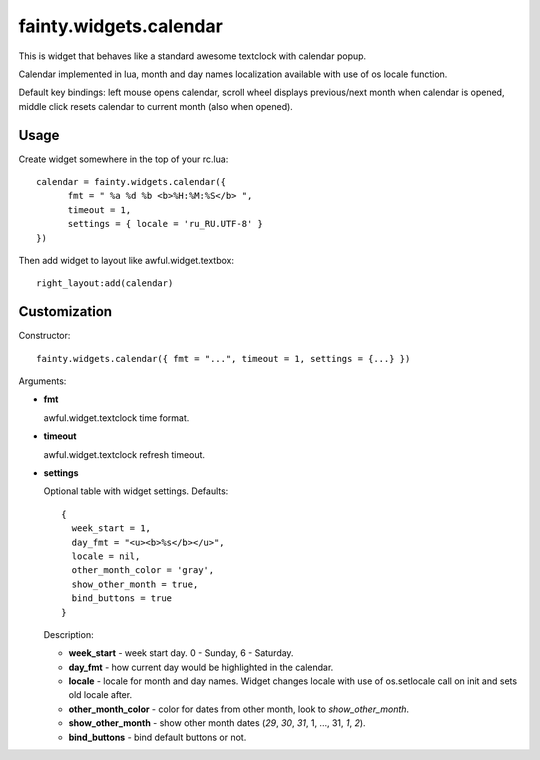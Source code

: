 =========================
 fainty.widgets.calendar 
=========================

This is widget that behaves like a standard awesome textclock with
calendar popup.

Calendar implemented in lua, month and day names localization
available with use of os locale function.

Default key bindings: left mouse opens calendar, scroll wheel displays
previous/next month when calendar is opened, middle click resets
calendar to current month (also when opened).

Usage
=====

Create widget somewhere in the top of your rc.lua::

  calendar = fainty.widgets.calendar({
        fmt = " %a %d %b <b>%H:%M:%S</b> ",
        timeout = 1,
        settings = { locale = 'ru_RU.UTF-8' }
  })

Then add widget to layout like awful.widget.textbox::

  right_layout:add(calendar)


Customization
=============

Constructor::

  fainty.widgets.calendar({ fmt = "...", timeout = 1, settings = {...} })


Arguments:

* **fmt**

  awful.widget.textclock time format.

* **timeout**

  awful.widget.textclock refresh timeout.

* **settings**

  Optional table with widget settings. Defaults::

    {
      week_start = 1,
      day_fmt = "<u><b>%s</b></u>",
      locale = nil,
      other_month_color = 'gray',
      show_other_month = true,
      bind_buttons = true
    }

  Description:

  + **week_start** - week start day. 0 - Sunday, 6 - Saturday.
  + **day_fmt** - how current day would be highlighted in the calendar.
  + **locale** - locale for month and day names. Widget changes locale
    with use of os.setlocale call on init and sets old locale after.
  + **other_month_color** - color for dates from other month, look to
    *show_other_month*.
  + **show_other_month** - show other month dates (*29*, *30*, *31*, 1, ...,
    31, *1*, *2*).
  + **bind_buttons** - bind default buttons or not.
